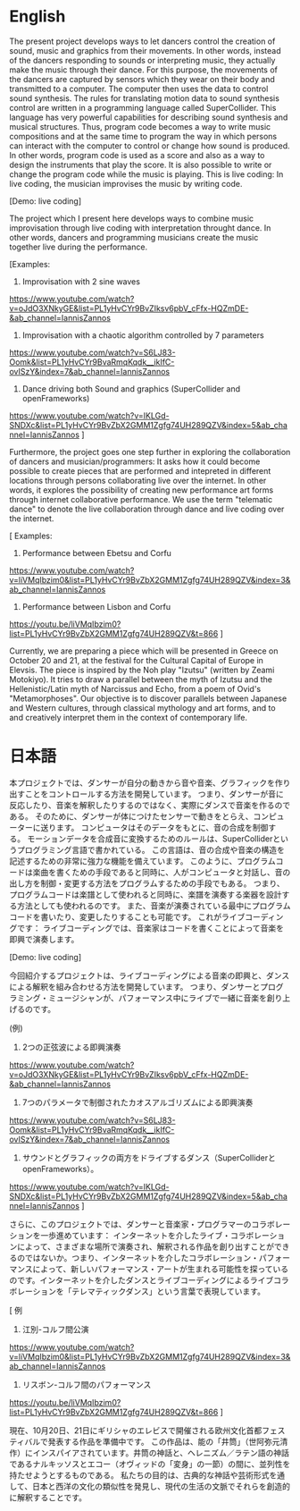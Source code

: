 * English

The present project develops ways to let dancers control the creation of sound, music and graphics from their movements.  In other words, instead of the dancers responding to sounds or interpreting music, they actually make the music through their dance.  For this purpose, the movements of the dancers are captured by sensors which they wear on their body and transmitted to a computer.  The computer then uses the data to control sound synthesis.  The rules for translating motion data to sound synthesis control are written in a programming language called SuperCollider.  This language has very powerful capabilities for describing sound synthesis and musical structures.  Thus, program code becomes a way to write music compositions and at the same time to program the way in which persons can interact with the computer to control or change how sound is produced.  In other words, program code is used as a score and also as a way to design the instruments that play the score.  It is also possible to write or change the program code while the music is playing.  This is live coding:  In live coding, the musician improvises the music by writing code.

[Demo: live coding]

The project which I present here develops ways to combine music improvisation through live coding with interpretation throught dance.  In other words, dancers and programming musicians create the music together live during the performance.

[Examples:

1. Improvisation with 2 sine waves
https://www.youtube.com/watch?v=oJdO3XNkyGE&list=PL1yHvCYr9BvZIksv6pbV_cFfx-HQZmDE-&ab_channel=IannisZannos

2. Improvisation with a chaotic algorithm controlled by 7 parameters
https://www.youtube.com/watch?v=S6LJ83-Oomk&list=PL1yHvCYr9BvaRmqKqdk__ikIfC-ovISzY&index=7&ab_channel=IannisZannos

3. Dance driving both Sound and graphics (SuperCollider and openFrameworks)

https://www.youtube.com/watch?v=IKLGd-SNDXc&list=PL1yHvCYr9BvZbX2GMM1Zgfg74UH289QZV&index=5&ab_channel=IannisZannos
]


Furthermore, the project goes one step further in exploring the collaboration of dancers and musician/programmers:  It asks how it could become possible to create pieces that are performed and intepreted  in different locations through persons collaborating live over the internet. In other words, it explores the possibility of creating new performance art forms through internet collaborative performance. We use the term "telematic dance" to denote the live collaboration through dance and live coding over the internet.

[
Examples:
1. Performance between Ebetsu and Corfu
https://www.youtube.com/watch?v=liVMqIbzim0&list=PL1yHvCYr9BvZbX2GMM1Zgfg74UH289QZV&index=3&ab_channel=IannisZannos

2. Performance between Lisbon and Corfu

https://youtu.be/liVMqIbzim0?list=PL1yHvCYr9BvZbX2GMM1Zgfg74UH289QZV&t=866
]

Currently, we are preparing a piece which will be presented in Greece on October 20 and 21, at the festival for the Cultural Capital of Europe in Elevsis.  The piece is inspired by the Noh play "Izutsu" (written by Zeami Motokiyo). It tries to draw a parallel between the myth of Izutsu and the Hellenistic/Latin myth of Narcissus and Echo, from a poem of Ovid's "Metamorphoses".  Our objective is to discover parallels between Japanese and Western cultures, through classical mythology and art forms, and to and creatively interpret them in the context of contemporary life.

* 日本語

本プロジェクトでは、ダンサーが自分の動きから音や音楽、グラフィックを作り出すことをコントロールする方法を開発しています。 つまり、ダンサーが音に反応したり、音楽を解釈したりするのではなく、実際にダンスで音楽を作るのである。 そのために、ダンサーが体につけたセンサーで動きをとらえ、コンピューターに送ります。 コンピュータはそのデータをもとに、音の合成を制御する。 モーションデータを合成音に変換するためのルールは、SuperColliderというプログラミング言語で書かれている。 この言語は、音の合成や音楽の構造を記述するための非常に強力な機能を備えています。 このように、プログラムコードは楽曲を書くための手段であると同時に、人がコンピュータと対話し、音の出し方を制御・変更する方法をプログラムするための手段でもある。 つまり、プログラムコードは楽譜として使われると同時に、楽譜を演奏する楽器を設計する方法としても使われるのです。 また、音楽が演奏されている最中にプログラムコードを書いたり、変更したりすることも可能です。 これがライブコーディングです：  ライブコーディングでは、音楽家はコードを書くことによって音楽を即興で演奏します。

[Demo: live coding]


今回紹介するプロジェクトは、ライブコーディングによる音楽の即興と、ダンスによる解釈を組み合わせる方法を開発しています。 つまり、ダンサーとプログラミング・ミュージシャンが、パフォーマンス中にライブで一緒に音楽を創り上げるのです。

(例)

1. 2つの正弦波による即興演奏
https://www.youtube.com/watch?v=oJdO3XNkyGE&list=PL1yHvCYr9BvZIksv6pbV_cFfx-HQZmDE-&ab_channel=IannisZannos

2. 7つのパラメータで制御されたカオスアルゴリズムによる即興演奏
https://www.youtube.com/watch?v=S6LJ83-Oomk&list=PL1yHvCYr9BvaRmqKqdk__ikIfC-ovISzY&index=7&ab_channel=IannisZannos

3. サウンドとグラフィックの両方をドライブするダンス（SuperColliderとopenFrameworks）。

https://www.youtube.com/watch?v=IKLGd-SNDXc&list=PL1yHvCYr9BvZbX2GMM1Zgfg74UH289QZV&index=5&ab_channel=IannisZannos
]

さらに、このプロジェクトでは、ダンサーと音楽家・プログラマーのコラボレーションを一歩進めています：  インターネットを介したライブ・コラボレーションによって、さまざまな場所で演奏され、解釈される作品を創り出すことができるのではないか。つまり、インターネットを介したコラボレーション・パフォーマンスによって、新しいパフォーマンス・アートが生まれる可能性を探っているのです。インターネットを介したダンスとライブコーディングによるライブコラボレーションを「テレマティックダンス」という言葉で表現しています。

[
例
1. 江別-コルフ間公演
https://www.youtube.com/watch?v=liVMqIbzim0&list=PL1yHvCYr9BvZbX2GMM1Zgfg74UH289QZV&index=3&ab_channel=IannisZannos

2. リスボン-コルフ間のパフォーマンス

https://youtu.be/liVMqIbzim0?list=PL1yHvCYr9BvZbX2GMM1Zgfg74UH289QZV&t=866
]

現在、10月20日、21日にギリシャのエレビスで開催される欧州文化首都フェスティバルで発表する作品を準備中です。 この作品は、能の「井筒」（世阿弥元清作）にインスパイアされています。井筒の神話と、ヘレニズム／ラテン語の神話であるナルキッソスとエコー（オヴィッドの「変身」の一節）の間に、並列性を持たせようとするものである。 私たちの目的は、古典的な神話や芸術形式を通して、日本と西洋の文化の類似性を発見し、現代の生活の文脈でそれらを創造的に解釈することです。
